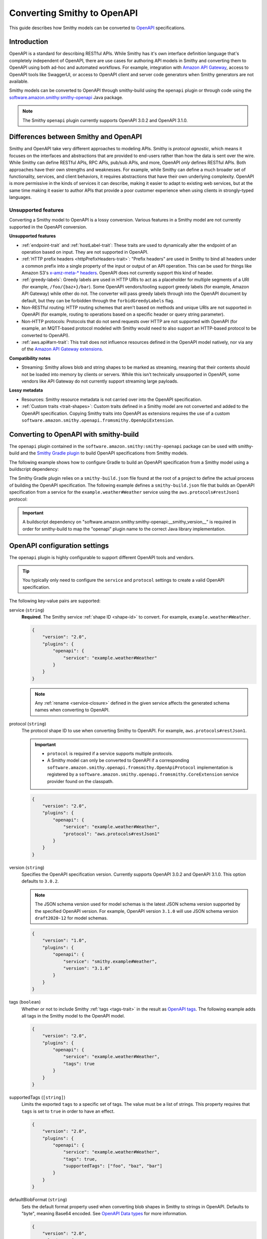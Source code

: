 .. _smithy-to-openapi:

============================
Converting Smithy to OpenAPI
============================

This guide describes how Smithy models can be converted to `OpenAPI`_
specifications.

------------
Introduction
------------

OpenAPI is a standard for describing RESTful APIs. While Smithy has it's own
interface definition language that's completely independent of OpenAPI,
there are use cases for authoring API models in Smithy and converting
them to OpenAPI using both ad-hoc and automated workflows. For example,
integration with `Amazon API Gateway`_, access to OpenAPI tools like
SwaggerUI, or access to OpenAPI client and server code generators when
Smithy generators are not available.

Smithy models can be converted to OpenAPI through smithy-build using the
``openapi`` plugin or through code using the
`software.amazon.smithy:smithy-openapi`_ Java package.

.. note::

    The Smithy ``openapi`` plugin currently supports OpenAPI 3.0.2 and OpenAPI 3.1.0.


--------------------------------------
Differences between Smithy and OpenAPI
--------------------------------------

Smithy and OpenAPI take very different approaches to modeling APIs. Smithy is
*protocol agnostic*, which means it focuses on the interfaces and abstractions
that are provided to end-users rather than how the data is sent over the wire.
While Smithy can define RESTful APIs, RPC APIs, pub/sub APIs, and more, OpenAPI
*only* defines RESTful APIs. Both approaches have their own strengths and
weaknesses. For example, while Smithy can define a much broader set of
functionality, services, and client behaviors, it requires abstractions that
have their own underlying complexity. OpenAPI is more permissive in the kinds
of services it can describe, making it easier to adapt to existing web
services, but at the same time making it easier to author APIs that provide
a poor customer experience when using clients in strongly-typed languages.


Unsupported features
====================

Converting a Smithy model to OpenAPI is a lossy conversion. Various features
in a Smithy model are not currently supported in the OpenAPI conversion.

**Unsupported features**

* :ref:`endpoint-trait` and :ref:`hostLabel-trait`: These traits are used
  to dynamically alter the endpoint of an operation based on input. They
  are not supported in OpenAPI.
* :ref:`HTTP prefix headers <httpPrefixHeaders-trait>`: "Prefix headers"
  are used in Smithy to bind all headers under a common prefix into a
  single property of the input or output of an API operation. This can
  be used for things like Amazon S3's `x-amz-meta-* headers`_. OpenAPI
  does not currently support this kind of header.
* :ref:`greedy-labels`: Greedy labels are used in HTTP URIs to act as a
  placeholder for multiple segments of a URI (for example,
  ``/foo/{baz+}/bar``). Some OpenAPI vendors/tooling support greedy labels
  (for example, Amazon API Gateway) while other do not. The converter will
  pass greedy labels through into the OpenAPI document by default, but they
  can be forbidden through the ``forbidGreedyLabels`` flag.
* Non-RESTful routing: HTTP routing schemes that aren't based on
  methods and unique URIs are not supported in OpenAPI (for example,
  routing to operations based on a specific header or query string
  parameter).
* Non-HTTP protocols: Protocols that do not send requests over HTTP are
  not supported with OpenAPI (for example, an MQTT-based protocol modeled
  with Smithy would need to also support an HTTP-based protocol to be
  converted to OpenAPI).
* :ref:`aws.api#arn-trait`: This trait does not influence resources defined
  in the OpenAPI model natively, nor via any of the `Amazon API Gateway extensions`_.

  .. seealso:: :ref:`other-traits`

**Compatibility notes**

* Streaming: Smithy allows blob and string shapes to be marked as
  streaming, meaning that their contents should not be loaded into
  memory by clients or servers. While this isn't technically unsupported in
  OpenAPI, some vendors like API Gateway do not currently support streaming
  large payloads.

**Lossy metadata**

* Resources: Smithy resource metadata is not carried over into the OpenAPI
  specification.
* :ref:`Custom traits <trait-shapes>`: Custom traits defined in a Smithy
  model are not converted and added to the OpenAPI specification. Copying
  Smithy traits into OpenAPI as extensions requires the use of a custom
  ``software.amazon.smithy.openapi.fromsmithy.OpenApiExtension``.


---------------------------------------
Converting to OpenAPI with smithy-build
---------------------------------------

The ``openapi`` plugin contained in the ``software.amazon.smithy:smithy-openapi``
package can be used with smithy-build and the `Smithy Gradle plugin`_ to build
OpenAPI specifications from Smithy models.

The following example shows how to configure Gradle to build an OpenAPI
specification from a Smithy model using a buildscript dependency:

.. code-block:: kotlin
    :caption: build.gradle.kts
    :name: openapi-smithy-build-gradle

    plugins {
        java
        id("software.amazon.smithy").version("0.6.0")
    }

    buildscript {
        dependencies {
            classpath("software.amazon.smithy:smithy-openapi:__smithy_version__")
            // The openapi plugin configured in the smithy-build.json example below
            // uses the restJson1 protocol defined in the aws-traits package. This
            // additional dependency must added to use that protocol.
            classpath("software.amazon.smithy:smithy-aws-traits:__smithy_version__")
        }
    }

    dependencies {
        // The dependency for restJson1 is required here too.
        implementation("software.amazon.smithy:smithy-aws-traits:__smithy_version__")
    }

The Smithy Gradle plugin relies on a ``smithy-build.json`` file found at the
root of a project to define the actual process of building the OpenAPI
specification. The following example defines a ``smithy-build.json`` file
that builds an OpenAPI specification from a service for the
``example.weather#Weather`` service using the ``aws.protocols#restJson1`` protocol:

.. code-block:: json
    :caption: smithy-build.json
    :name: open-api-smithy-build-json

    {
        "version": "2.0",
        "plugins": {
            "openapi": {
                "service": "example.weather#Weather",
                "protocol": "aws.protocols#restJson1"
            }
        }
    }

.. important::

    A buildscript dependency on "software.amazon.smithy:smithy-openapi:__smithy_version__" is
    required in order for smithy-build to map the "openapi" plugin name to the
    correct Java library implementation.


------------------------------
OpenAPI configuration settings
------------------------------

The ``openapi`` plugin is highly configurable to support different OpenAPI
tools and vendors.

.. tip::

    You typically only need to configure the ``service`` and
    ``protocol`` settings to create a valid OpenAPI specification.

The following key-value pairs are supported:

.. _generate-openapi-setting-service:

service (``string``)
    **Required**. The Smithy service :ref:`shape ID <shape-id>` to convert.
    For example, ``example.weather#Weather``.

    .. code-block:: json

        {
            "version": "2.0",
            "plugins": {
                "openapi": {
                    "service": "example.weather#Weather"
                }
            }
        }

    .. note::

        Any :ref:`rename <service-closure>` defined in the given service
        affects the generated schema names when converting to OpenAPI.

.. _generate-openapi-setting-protocol:

protocol (``string``)
    The protocol shape ID to use when converting Smithy to OpenAPI.
    For example, ``aws.protocols#restJson1``.

    .. important::

        * ``protocol`` is required if a service supports multiple protocols.
        * A Smithy model can only be converted to OpenAPI if a corresponding
          ``software.amazon.smithy.openapi.fromsmithy.OpenApiProtocol``
          implementation is registered by a ``software.amazon.smithy.openapi.fromsmithy.CoreExtension``
          service provider found on the classpath.

    .. code-block:: json

        {
            "version": "2.0",
            "plugins": {
                "openapi": {
                    "service": "example.weather#Weather",
                    "protocol": "aws.protocols#restJson1"
                }
            }
        }

.. _generate-openapi-setting-version:

version (``string``)
    Specifies the OpenAPI specification version.
    Currently supports OpenAPI 3.0.2 and OpenAPI 3.1.0.
    This option defaults to ``3.0.2``.

    .. note::
        The JSON schema version used for model schemas is the latest JSON schema
        version supported by the specified OpenAPI version. For example, OpenAPI version
        ``3.1.0`` will use JSON schema version ``draft2020-12`` for model schemas.

    .. code-block:: json

        {
            "version": "1.0",
            "plugins": {
                "openapi": {
                    "service": "smithy.example#Weather",
                    "version": "3.1.0"
                }
            }
        }

.. _generate-openapi-setting-tags:

tags (``boolean``)
    Whether or not to include Smithy :ref:`tags <tags-trait>` in the result
    as `OpenAPI tags`_. The following example adds all tags in the Smithy
    model to the OpenAPI model.

    .. code-block:: json

        {
            "version": "2.0",
            "plugins": {
                "openapi": {
                    "service": "example.weather#Weather",
                    "tags": true
                }
            }
        }

.. _generate-openapi-setting-supportedTags:

supportedTags (``[string]``)
    Limits the exported ``tags`` to a specific set of tags. The value
    must be a list of strings. This property requires that ``tags`` is set to
    ``true`` in order to have an effect.

    .. code-block:: json

        {
            "version": "2.0",
            "plugins": {
                "openapi": {
                    "service": "example.weather#Weather",
                    "tags": true,
                    "supportedTags": ["foo", "baz", "bar"]
                }
            }
        }

.. _generate-openapi-setting-defaultBlobFormat:

defaultBlobFormat (``string``)
    Sets the default format property used when converting blob shapes in
    Smithy to strings in OpenAPI. Defaults to "byte", meaning Base64 encoded.
    See `OpenAPI Data types`_ for more information.

    .. code-block:: json

        {
            "version": "2.0",
            "plugins": {
                "openapi": {
                    "service": "example.weather#Weather",
                    "defaultBlobFormat": "byte"
                }
            }
        }

.. _generate-openapi-setting-externalDocs:

externalDocs (``[string]``)
    Limits the source of converted "externalDocs" fields to the specified
    priority ordered list of names in an :ref:`externaldocumentation-trait`.
    This list is case insensitive. By default, this is a list of the following
    values: "Homepage", "API Reference", "User Guide", "Developer Guide",
    "Reference", and "Guide".

    .. code-block:: json

        {
            "version": "2.0",
            "plugins": {
                "openapi": {
                    "service": "example.weather#Weather",
                    "externalDocs": [
                        "Homepage",
                        "Custom"
                    ]
                }
            }
        }

.. _generate-openapi-setting-keepUnusedComponents:

keepUnusedComponents (``boolean``)
    Set to ``true`` to prevent unused OpenAPI ``components`` from being
    removed from the created specification.

    .. code-block:: json

        {
            "version": "2.0",
            "plugins": {
                "openapi": {
                    "service": "example.weather#Weather",
                    "keepUnusedComponents": true
                }
            }
        }

.. _generate-openapi-setting-jsonContentType:

jsonContentType (``string``)
    Sets a custom media-type to associate with the JSON payload of
    JSON-based protocols.

    .. code-block:: json

        {
            "version": "2.0",
            "plugins": {
                "openapi": {
                    "service": "example.weather#Weather",
                    "jsonContentType": "application/x-amz-json-1.1"
                }
            }
        }

.. _generate-openapi-setting-forbidGreedyLabels:

forbidGreedyLabels (``boolean``)
    Set to true to forbid greedy URI labels. By default, greedy labels will
    appear as-is in the path generated for an operation. For example,
    "/{foo+}".

    .. code-block:: json

        {
            "version": "2.0",
            "plugins": {
                "openapi": {
                    "service": "example.weather#Weather",
                    "forbidGreedyLabels": true
                }
            }
        }

.. _generate-openapi-setting-removeGreedyParameterSuffix:

removeGreedyParameterSuffix (``boolean``)
    Set to true to remove the ``+`` suffix on the parameter name. By default, greedy
    labels will have a corresponding parameter name generated that will include
    the ``+`` suffix. Given a label "/{foo+}", the parameter name will be "foo+".
    If enabled, the parameter name will instead be "foo".

    .. code-block:: json

        {
            "version": "2.0",
            "plugins": {
                "openapi": {
                    "service": "example.weather#Weather",
                    "removeGreedyParameterSuffix": true
                }
            }
        }

.. _generate-openapi-setting-onHttpPrefixHeaders:

onHttpPrefixHeaders (``string``)
    Specifies what to do when the :ref:`httpPrefixHeaders-trait` is found in
    a model. OpenAPI does not support ``httpPrefixHeaders``. By default, the
    conversion will fail when this trait is encountered, but this behavior
    can be customized using the following values for the ``onHttpPrefixHeaders``
    setting:

    * FAIL: The default setting that causes the build to fail.
    * WARN: The header is omitted from the OpenAPI model and a warning is logged.

    .. code-block:: json

        {
            "version": "2.0",
            "plugins": {
                "openapi": {
                    "service": "example.weather#Weather",
                    "onHttpPrefixHeaders": "WARN"
                }
            }
        }

.. _generate-openapi-setting-ignoreUnsupportedTraits:

ignoreUnsupportedTraits (``boolean``)
    Emits warnings rather than failing when unsupported traits like
    ``endpoint`` and ``hostLabel`` are encountered.

    .. code-block:: json

        {
            "version": "2.0",
            "plugins": {
                "openapi": {
                    "service": "example.weather#Weather",
                    "ignoreUnsupportedTraits": true
                }
            }
        }

.. _generate-openapi-setting-substitutions:

substitutions (``Map<String, any>``)
    Defines a map of strings to any JSON value to find and replace in the
    generated OpenAPI model.

    String values are replaced if the string in its entirety matches
    one of the keys provided in the ``substitutions`` map. The
    corresponding value is then substituted for the string; this could
    even result in a string changing into an object, array, etc.

    The following example will find all strings with a value of "REPLACE_ME"
    and replace the string with an array value of
    ``["this is a", " replacement"]`` and replace all strings with a value
    of ``ANOTHER_REPLACEMENT`` with ``Hello!!!``:

    .. warning::

        When possible, prefer ``jsonAdd`` instead because the update
        performed on the generated document is more explicit and resilient to
        change.

    .. code-block:: json

        {
            "version": "2.0",
            "plugins": {
                "openapi": {
                    "service": "example.weather#Weather",
                    "substitutions": {
                        "REPLACE_ME": ["this is a", " replacement"],
                        "ANOTHER_REPLACEMENT": "Hello!!!"
                    }
                }
            }
        }

.. _generate-openapi-setting-jsonAdd:

jsonAdd (``Map<String, Node>``)
    Adds or replaces the JSON value in the generated OpenAPI document at the
    given JSON pointer locations with a different JSON value. The value must
    be a map where each key is a valid JSON pointer string as defined in
    :rfc:`6901`. Each value in the map is the JSON value to add or replace
    at the given target.

    Values are added using similar semantics of the "add" operation of
    JSON Patch, as specified in :rfc:`6902`, with the exception that adding
    properties to an undefined object will create nested objects in the
    result as needed.

    .. code-block:: json

        {
            "version": "2.0",
            "plugins": {
                "openapi": {
                    "service": "example.weather#Weather",
                    "jsonAdd": {
                        "/info/title": "Replaced title value",
                        "/info/nested/foo": {
                            "hi": "Adding this object created intermediate objects too!"
                        },
                        "/info/nested/foo/baz": true
                    }
                }
            }
        }

.. _generate-openapi-setting-useIntegerType:

useIntegerType (``boolean``)
    Set to true to use the "integer" type when converting ``byte``, ``short``,
    ``integer``, and ``long`` shapes to OpenAPI. Configuring this setting to
    true, like the example below, is recommended.

    By default, these shape types are converted to OpenAPI with a type of
    "number".

    .. code-block:: json

        {
            "version": "2.0",
            "plugins": {
                "openapi": {
                    "service": "example.weather#Weather",
                    "useIntegerType": true
                }
            }
        }

.. _generate-openapi-setting-onErrorStatusConflict:

onErrorStatusConflict (``String``)
    Specifies how to resolve multiple error responses that share a same HTTP status code.
    This behavior can be customized using the following values for the ``onErrorStatusConflict`` setting:

    ``oneOf``
        Use OpenAPI's ``oneOf`` keyword to combine error responses with same HTTP status code. The ``oneOf`` option
        wraps schemas for contents of conflicting errors responses schemas into a synthetic union schema using
        OpenAPI's ``oneOf`` keyword.
    ``properties``
        Use ``properties`` field of OpenAPI schema object to combine error responses with same HTTP status code.
        The ``properties`` option combines the conflicting error structure shapes into one union error shape that
        contains all members from each and every conflicting error.

    .. note::
            ``oneOf`` keyword is not supported by Amazon API Gateway.

    Both options generate a single combined response object called "UnionError XXX Response" in the
    OpenAPI model output, where "XXX" is the status code shared by multiple errors. Both options drop
    the ``@required`` trait from all members of conflicting error structures, making them optional.

    .. warning::
        When using ``properties`` option, make sure that conflicting error structure shapes do not have member(s)
        that have same name while having different target shapes. If member shapes with same name
        (in conflicting error structures) target
        different shapes, error shapes will not be able to be merged into one union error shape, and
        an exception will be thrown.

    .. warning::
        Regardless of the setting, an exception will be thrown if any one of conflicting error structure shape
        has a member shape with ``@httpPayload`` trait.

    By default, this setting is set to ``oneOf``.

    .. code-block:: json

        {
            "version": "1.0",
            "plugins": {
                "openapi": {
                    "service": "smithy.example#Weather",
                    "onErrorStatusConflict": "properties"
                }
            }
        }

----------------------------------
JSON schema configuration settings
----------------------------------

.. _generate-openapi-jsonschema-setting-alphanumericOnlyRefs:

alphanumericOnlyRefs (``boolean``)
    Creates JSON schema names that strip out non-alphanumeric characters.

    This is necessary for compatibility with some vendors like
    Amazon API Gateway that only allow alphanumeric shape names.

    .. note::

        This setting is enabled by default when
        ``software.amazon.smithy:smithy-aws-apigateway-openapi`` is on the classpath
        and ``apiGatewayType`` is not set to ``DISABLED``.

.. _generate-openapi-jsonschema-setting-useJsonName:

useJsonName (``boolean``)
    Uses the value of the :ref:`jsonName-trait` when creating JSON schema
    properties for structure and union shapes. This property MAY be
    automatically set to ``true`` depending on the protocol being converted.

    .. code-block:: json

        {
            "version": "2.0",
            "plugins": {
                "openapi": {
                    "service": "example.weather#Weather",
                    "useJsonName": true
                }
            }
        }

.. _generate-openapi-jsonschema-setting-defaultTimestampFormat:

defaultTimestampFormat (``string``)
    Sets the assumed :ref:`timestampFormat-trait` value for timestamps with
    no explicit timestampFormat trait. The provided value is expected to be
    a string. Defaults to "date-time" if not set. Can be set to "date-time",
    "epoch-seconds", or "http-date".

    .. code-block:: json

        {
            "version": "2.0",
            "plugins": {
                "openapi": {
                    "service": "example.weather#Weather",
                    "defaultTimestampFormat": "epoch-seconds"
                }
            }
        }

.. _generate-openapi-jsonschema-setting-unionStrategy:

unionStrategy (``string``)
    Configures how Smithy union shapes are converted to JSON Schema.

    This property must be a string set to one of the following values:

    * ``oneOf``: Converts to a schema that uses "oneOf". This is the
      default setting used if not configured.
    * ``object``: Converts to an empty object "{}".
    * ``structure``: Converts to an object with properties just like a
      structure.

    .. code-block:: json

        {
            "version": "2.0",
            "plugins": {
                "openapi": {
                    "service": "example.weather#Weather",
                    "unionStrategy": "oneOf"
                }
            }
        }

.. _generate-openapi-jsonschema-setting-mapStrategy:

mapStrategy (``string``)
    Configures how Smithy map shapes are converted to JSON Schema.

    This property must be a string set to one of the following values:

    * ``propertyNames``:  Converts to a schema that uses a combination of
      "propertyNames" and "additionalProperties". This is the default setting
      used if not configured.
    * ``patternProperties``: Converts to a schema that uses
      "patternProperties". If a map's key member or its target does not have a
      "pattern" trait, a default indicating one or more of any character (".+")
      is applied.

    .. code-block:: json

        {
            "version": "2.0",
            "plugins": {
                "openapi": {
                    "service": "example.weather#Weather",
                    "mapStrategy": "propertyNames"
                }
            }
        }

.. _generate-openapi-jsonschema-setting-schemaDocumentExtensions:

schemaDocumentExtensions (``Map<String, any>``)
    Adds custom top-level key-value pairs to the created OpenAPI specification.
    Any existing value is overwritten.

    .. code-block:: json

        {
            "version": "2.0",
            "plugins": {
                "openapi": {
                    "service": "example.weather#Weather",
                    "schemaDocumentExtensions": {
                        "x-my-custom-top-level-property": "Hello!",
                        "x-another-custom-top-level-property": {
                            "can be": ["complex", "value", "too!"]
                        }
                    }
                }
            }
        }

.. _generate-openapi-jsonschema-setting-disableFeatures:

disableFeatures (``[string]``)
    Disables JSON schema and OpenAPI property names from appearing in the
    generated OpenAPI model.

    .. code-block:: json

        {
            "version": "2.0",
            "plugins": {
                "openapi": {
                    "service": "example.weather#Weather",
                    "disableFeatures": ["propertyNames"]
                }
            }
        }


.. _generate-openapi-setting-supportNonNumericFloats:

supportNonNumericFloats (``boolean``)
    Set to true to add support for NaN, Infinity, and -Infinity in float
    and double shapes. These values will be serialized as strings. The
    JSON Schema document will be updated to refer to them as a "oneOf" of
    number and string.

    By default, these non-numeric values are not supported.

    .. code-block:: json

        {
            "version": "2.0",
            "plugins": {
                "openapi": {
                    "service": "example.weather#Weather",
                    "supportNonNumericFloats": true
                }
            }
        }

    When this is disabled (the default), references to floats/doubles will
    look like this:

    .. code-block:: json

        {
            "floatMember": {
                "type": "number"
            }
        }

    With this enabled, references to floats/doubles will look like this:

    .. code-block:: json

        {
            "floatMember": {
                "oneOf": [
                    {
                        "type": "number"
                    },
                    {
                        "type": "string",
                        "enum": [
                            "NaN",
                            "Infinity",
                            "-Infinity"
                        ]
                    }
                ]
            }
        }


.. _generate-openapi-setting-disableDefaultValues:

disableDefaultValues (``boolean``)
    Set to true to disable adding default values.

    .. code-block:: json

        {
            "version": "2.0",
            "plugins": {
                "openapi": {
                    "service": "example.weather#Weather",
                    "disableDefaultValues": true
                }
            }
        }

    With this disabled, default values will not appear in the output:

    .. code-block:: json

        {
            "Foo": {
                "type": "object",
                "properties": {
                    "bam": {
                        "type": "array",
                        "items": {
                            "type": "string"
                        }
                    },
                    "bar": {
                        "type": "number"
                    },
                    "bat": {
                        "$ref": "#/definitions/MyEnum"
                    },
                    "baz": {
                        "type": "string"
                    }
                }
            }
        }

    With this enabled (the default), default values will be added, with ``$ref``
    pointers wrapped in an ``allOf``:

    .. code-block:: json

        {
            "Foo": {
                "type": "object",
                "properties": {
                    "bam": {
                        "type": "array",
                        "items": {
                            "type": "string"
                        },
                        "default": []
                    },
                    "bar": {
                        "type": "number",
                        "default": 0
                    },
                    "bat": {
                        "allOf": [
                            {
                                "$ref": "#/definitions/MyEnum"
                            },
                            {
                                "default": "FOO"
                            }
                        ]
                    },
                    "baz": {
                        "type": "string",
                        "default": ""
                    }
                }
            }
        }


----------------
Security schemes
----------------

Smithy :ref:`authentication traits <authentication-traits>` applied to a service,
resource, or operation are converted to `OpenAPI security schemes`_ that are
defined and attached to the corresponding OpenAPI definitions.

Smithy will look for service providers on the classpath that implement
``software.amazon.smithy.openapi.fromsmithy.Smithy2OpenApiExtension``. These
service providers register ``software.amazon.smithy.openapi.fromsmithy.SecuritySchemeConverter``
implementations used to convert Smithy authentication traits to
OpenAPI security schemes.

Smithy provides built-in support for the following authentication traits:

* :ref:`aws.auth#sigv4 <aws.auth#sigv4-trait>`
* :ref:`httpApiKeyAuth <httpApiKeyAuth-trait>`
* :ref:`httpBasicAuth <httpBasicAuth-trait>`
* :ref:`httpBearerAuth <httpBearerAuth-trait>`
* :ref:`httpDigestAuth <httpDigestAuth-trait>`

For example, given the following Smithy model:

.. code-block:: smithy

    $version: "2"
    namespace smithy.example

    use aws.protocols#restJson1

    @restJson1
    @httpApiKeyAuth(name: "x-api-key", in: "header")
    service Foo {
        version: "2006-03-01"
        operations: [ExampleOperation]
    }

    @http(method: "GET", uri: "/")
    operation ExampleOperation {}

Smithy will generate the following OpenAPI model:

.. code-block:: json

    {
        "openapi": "3.0.2",
        "info": {
            "title": "Foo",
            "version": "2006-03-01"
        },
        "paths": {
            "/": {
                "get": {
                    "operationId": "ExampleOperation",
                    "responses": {
                        "200": {
                            "description": "ExampleOperation response"
                        }
                    }
                }
            }
        },
        "components": {
            "securitySchemes": {
                "smithy.api#httpApiKeyAuth": {
                    "type": "apiKey",
                    "name": "x-api-key",
                    "in": "header"
                }
            }
        },
        "security": [
            {
                "smithy.api#httpApiKeyAuth": [ ]
            }
        ]
    }

--------------------------------
``@examples`` trait conversion
--------------------------------

In Smithy, example values of input structure members and the corresponding
output or error structure members for an operation are grouped together
into one set of example values for an operation. Below is an example "unit" of ``FooOperation``
operation shape, which shows this logical grouping.

.. code-block:: smithy

    apply FooOperation @examples(
        [
            {
                title: "valid example",
                documentation: "valid example doc",
                input: {
                    bar: "1234"
                },
                output: {
                    baz: "5678"
                },
            }
        ]
    )

However, example values in OpenAPI are scattered throughout the model, with each example value
contained by the OpenAPI object the example value is for.
The following is an example OpenAPI model for the above Smithy example value.

.. code-block:: json

        "paths": {
            "/": {
                "get": {
                    "operationId": "FooOperation",
                    "requestBody": {
                        "content": {
                            "application/json": {
                                "examples": {
                                    "FooOperation_example1": {
                                        "summary": "valid example",
                                        "description": "valid example doc",
                                        "value": {
                                            "bar": "1234"
                                        }
                                    }
                                }
                            }
                        }
                    }
                    "responses": {
                        "200": {
                            "description": "FooOperation response",
                            "content": {
                                "application/json": {
                                    "examples": {
                                        "FooOperation_example1": {
                                            "summary": "valid example",
                                            "description": "valid example doc",
                                            "value": {
                                                "baz": "5678"
                                            }
                                        }
                                    }
                                }
                            }
                        }
                    }
                }
            }
        }


-----------------------------
Amazon API Gateway extensions
-----------------------------

Smithy models can be converted to OpenAPI specifications that contain
`Amazon API Gateway extensions`_ for defining things like
:ref:`integrations <aws.apigateway#integration-trait>` . These
API Gateway extensions are automatically picked up by Smithy by adding a
dependency on ``software.amazon.smithy:smithy-aws-apigateway-openapi``.

.. code-block:: kotlin
    :caption: build.gradle.kts
    :name: apigateway-build-gradle

    buildscript {
        dependencies {
            classpath("software.amazon.smithy:smithy-aws-apigateway-openapi:__smithy_version__")
        }
    }


Amazon API Gateway configuration settings
=========================================

apiGatewayType (``string``)
    Defines the type of API Gateway to define in the generated OpenAPI model.
    This setting influences which API Gateway specific plugins apply
    to the generated OpenAPI model.

    This setting can be set to one of the following:

    * ``REST``: Generates a `REST API`_. This is the default setting if not
      configured.
    * ``HTTP``: Generates an `HTTP API`_.
    * ``DISABLED``: Disables all API Gateway modifications made to the
      OpenAPI model. This is useful if ``software.amazon.smithy:smithy-aws-apigateway-openapi``
      is inadvertently placed on the classpath by a dependency.

    .. code-block:: json

        {
            "version": "2.0",
            "plugins": {
                "openapi": {
                    "service": "example.weather#Weather",
                    "apiGatewayType": "REST"
                }
            }
        }

disableCloudFormationSubstitution (``boolean``)
    Disables automatically converting ``${}`` templates in specific properties
    into CloudFormation intrinsic functions.

    .. code-block:: json

        {
            "version": "2.0",
            "plugins": {
                "openapi": {
                    "service": "example.weather#Weather",
                    "disableCloudFormationSubstitution": true
                }
            }
        }

    .. seealso:: :ref:`openapi-cfn-substitutions`


additionalAllowedCorsHeaders (``[string]``)
    Sets additional allowed CORS headers on the preflight requests. If this
    option is not set, the default ``amz-sdk-invocation-id`` and ``amz-sdk-request``
    headers will be added. By setting this option to an empty array, those default
    headers will be omitted.

    .. code-block:: json

        {
            "version": "2.0",
            "plugins": {
                "openapi": {
                    "service": "example.weather#Weather",
                    "additionalAllowedCorsHeaders": ["foo-header", "bar-header"]
                }
            }
        }

Binary types
============

The list of binary media types used by an API need to be specified for
API Gateway in a top-level extension named `x-amazon-apigateway-binary-media-types`_.
Smithy will automatically detect every media type used in a service by
collecting all of the :ref:`mediaType-trait` values for all members marked
with :ref:`httppayload-trait`.


.. _apigateway-request-validators:

Request validators
==================

Amazon API Gateway can perform request validation before forwarding a request
to an integration. You can opt-in to this feature using the
``aws.apigateway#requestValidator`` trait.

Smithy will populate the value of the `x-amazon-apigateway-request-validators`_
and `x-amazon-apigateway-request-validator`_ OpenAPI extensions using the
``aws.apigateway#requestValidator`` traits found in a service. The
``aws.apigateway#requestValidator`` trait can be applied to a service to
enable a specific kind of request validation on all operations within a
service. It can also be applied to an operation to set a specific validator
for the operation.

Smithy defines the following canned request validators:

full
    Creates a request validator configured as

    .. code-block:: json

        {
            "validateRequestBody": true,
            "validateRequestParameters": true
        }

params-only
    Creates a request validator configured as

    .. code-block:: json

        {
            "validateRequestBody": false,
            "validateRequestParameters": true
        }

body-only
    Creates a request validator configured as

    .. code-block:: json

        {
            "validateRequestBody": true,
            "validateRequestParameters": false
        }

Smithy will gather all of the utilized request validators and add their
declarations in a top-level ``x-amazon-apigateway-request-validators``
OpenAPI extension.


.. _apigateway-integrations:

Integrations
============

Smithy models can specify the backend integration configuration that
Amazon API Gateway uses to for an operation.

* The :ref:`aws.apigateway#integration-trait` defines an API Gateway
  integration that calls an actual backend.
* The :ref:`aws.apigateway#mockIntegration-trait` defines an API Gateway mock
  integration that doesn't call a backend.

If either of the above traits are applied to a service shape, then all
operations in the service inherit the applied integration. If either trait is
applied to a resource shape, then all operations of the resource and all child
resources inherit the applied integration. If either trait is applied to an
operation, then the operation uses a specific integration that overrides any
integration inherited from a resource or service.


CORS functionality
==================

When the ``smithy.api#cors`` trait is applied to a service and
``apiGatewayType`` is set to ``REST``, then Smithy performs the following
additions during the OpenAPI conversion:

* Adds CORS-preflight OPTIONS requests using mock API Gateway integrations.
* Adds CORS-specific headers to every response in the API, including ``Access-Control-Allow-Origin``,
  ``Access-Control-Expose-Headers``, and ``Access-Control-Allow-Credentials`` where appropriate.
* Adds static CORS response headers to API Gateway "gateway" responses.  These are added only when
  no gateway responses are defined in the OpenAPI model.


.. _authorizers:

Authorizers
===========

The `x-amazon-apigateway-authorizer`_ security scheme extension is added
using the :ref:`aws.apigateway#authorizers-trait` and
:ref:`aws.apigateway#authorizer-trait`.

The ``aws.apigateway#authorizers`` trait defines `Lambda authorizers`_ to
attach to authentication schemes defined on a service. Authorizers are
first defined on a service, and then attached to the service, resources,
or operations using the ``aws.apigateway#authorizer-trait``.

The following Smithy model:

.. code-block:: smithy

    $version: "2"
    namespace smithy.example

    use aws.apigateway#authorizer
    use aws.apigateway#authorizers
    use aws.auth#sigv4
    use aws.protocols#restJson1

    @restJson1
    @sigv4(name: "service")
    @authorizer("foo")
    @authorizers(
        foo: {scheme: sigv4, type: "aws", uri: "arn:foo"}
        baz: {scheme: sigv4, type: "aws", uri: "arn:foo"}
    )
    service Example {
      version: "2019-06-17"
      operations: [OperationA, OperationB]
      resources: [ResourceA, ResourceB]
    }

    // Inherits the authorizer of the service
    operation OperationA {}

    // Overrides the authorizer of the service
    @authorizer("baz")
    operation OperationB {}

    // Inherits the authorizer of the service
    resource ResourceA {
      operations: [OperationC, OperationD]
    }

    // Inherits the authorizer of the service
    operation OperationC {}

    // Overrides the authorizer of the service
    @authorizer("baz")
    operation OperationD {}

    // Overrides the authorizer of the service
    @authorizer("baz")
    resource ResourceB {
      operations: [OperationE, OperationF]
    }

    // Inherits the authorizer of ResourceB
    operation OperationE {}

    // Overrides the authorizer of ResourceB
    @authorizer("foo")
    operation OperationF {}

Is converted to the following OpenAPI model:

.. code-block:: json

    {
        "openapi": "3.0.2",
        "info": {
            "title": "Example",
            "version": "2019-06-17"
        },
        "paths": {
            "/a": {
                "get": {
                    "operationId": "OperationA",
                    "responses": {
                        "200": {
                            "description": "OperationA response"
                        }
                    }
                }
            },
            "/b": {
                "get": {
                    "operationId": "OperationB",
                    "responses": {
                        "200": {
                            "description": "OperationB response"
                        }
                    },
                    "security": [
                        {
                            "baz": []
                        }
                    ]
                }
            },
            "/c": {
                "get": {
                    "operationId": "OperationC",
                    "responses": {
                        "200": {
                            "description": "OperationC response"
                        }
                    }
                }
            },
            "/d": {
                "get": {
                    "operationId": "OperationD",
                    "responses": {
                        "200": {
                            "description": "OperationD response"
                        }
                    },
                    "security": [
                        {
                            "baz": []
                        }
                    ]
                }
            },
            "/e": {
                "get": {
                    "operationId": "OperationE",
                    "responses": {
                        "200": {
                            "description": "OperationE response"
                        }
                    },
                    "security": [
                        {
                            "baz": []
                        }
                    ]
                }
            },
            "/f": {
                "get": {
                    "operationId": "OperationF",
                    "responses": {
                        "200": {
                            "description": "OperationF response"
                        }
                    }
                }
            }
        },
        "components": {
            "securitySchemes": {
                "baz": {
                    "type": "apiKey",
                    "description": "AWS Signature Version 4 authentication",
                    "name": "Authorization",
                    "in": "header",
                    "x-amazon-apigateway-authorizer": {
                        "type": "aws",
                        "authorizerUri": "arn:foo"
                    },
                    "x-amazon-apigateway-authtype": "awsSigv4"
                },
                "foo": {
                    "type": "apiKey",
                    "description": "AWS Signature Version 4 authentication",
                    "name": "Authorization",
                    "in": "header",
                    "x-amazon-apigateway-authorizer": {
                        "type": "aws",
                        "authorizerUri": "arn:foo"
                    },
                    "x-amazon-apigateway-authtype": "awsSigv4"
                }
            }
        },
        "security": [
            {
                "foo": []
            }
        ]
    }


.. _openapi-cfn-substitutions:

AWS CloudFormation substitutions
================================

OpenAPI specifications used with Amazon API Gateway are commonly deployed
through AWS CloudFormation. Values within an OpenAPI specification for things
like the region a service is deployed and resources used within the service
are often unknown until deployment-time. CloudFormation offers the ability
to use `intrinsic functions`_ in a JSON document to resolve, find, and
replace this unknown data at deployment-time.

When the ``software.amazon.smithy:smithy-aws-apigateway-openapi`` library
is loaded on the classpath, Smithy will treat specific, well-known parts
of an OpenAPI specification as an `Fn::Sub`_. This allows Smithy models
to refer to variables that aren't available until a stack is created
using the format of ``${x}`` where "x" is the variable name.

Smithy will automatically wrap the following locations of an OpenAPI
specification in an ``Fn::Sub`` if the value contained in the location
uses the ``Fn::Sub`` variable syntax (``*`` means any value):

- ``components/securitySchemes/*/x-amazon-apigateway-authorizer/providerARNs/*``
- ``components/securitySchemes/*/x-amazon-apigateway-authorizer/authorizerCredentials``
- ``components/securitySchemes/*/x-amazon-apigateway-authorizer/authorizerUri``
- ``paths/*/*/x-amazon-apigateway-integration/connectionId``
- ``paths/*/*/x-amazon-apigateway-integration/credentials``
- ``paths/*/*/x-amazon-apigateway-integration/uri``

.. note::

    This functionality can be disabled by setting the ``disableCloudFormationSubstitution``
    configuration property to ``true``.


Amazon Cognito User Pools
=========================

Smithy adds Cognito User Pool based authentication to the OpenAPI model when
the :ref:`aws.auth#cognitoUserPools-trait` is added to a service shape.
When this trait is present, Smithy will add a ``securitySchemes`` components
entry:

.. code-block:: json

    {
        "aws.auth#cognitoUserPools": {
            "type": "apiKey",
            "description": "Amazon Cognito User Pools authentication",
            "name": "Authorization",
            "in": "header",
            "x-amazon-apigateway-authtype": "cognito_user_pools",
            "x-amazon-apigateway-authorizer": {
                "type": "cognito_user_pools",
                "providerARNs": [
                    "arn:aws:cognito-idp:us-east-1:123:userpool/123"
                ]
            }
        }
    }

In the entry, ``providerARNs`` will be populated from the ``providerArns`` list
from the trait.

Amazon API Gateway API key usage plans
======================================

Smithy enables `API Gateway's API key usage plans`_ when a scheme based on the
:ref:`httpApiKeyAuth-trait` is set and configured as :ref:`an authorizer
<aws.apigateway#authorizers-trait>` with no ``type`` property set.

The following Smithy model enables API Gateway's API key usage plans on the
``OperationA`` operation:

.. code-block:: smithy

    $version: "2"
    namespace smithy.example

    use aws.apigateway#authorizer
    use aws.apigateway#authorizers
    use aws.protocols#restJson1

    @restJson1
    @httpApiKeyAuth(name: "x-api-key", in: "header")
    @authorizer("api_key")
    @authorizers(api_key: {scheme: "smithy.api#httpApiKeyAuth"})
    service Example {
      version: "2019-06-17"
      operations: [OperationA]
    }

    operation OperationA {}


.. _other-traits:

Other traits that influence API Gateway
=======================================

``aws.apigateway#apiKeySource``
    Specifies the source of the caller identifier that will be used to
    throttle API methods that require a key. This trait is converted into
    the `x-amazon-apigateway-api-key-source`_ OpenAPI extension.

``aws.apigateway#authorizers``
    Lambda authorizers to attach to the authentication schemes defined on
    this service.

    .. seealso:: See :ref:`authorizers`


Amazon API Gateway limitations
==============================

The ``default`` property in OpenAPI is not currently supported by Amazon
API Gateway. The ``default`` property is automatically removed from OpenAPI
models when they are generated for Amazon API Gateway. Additionally, ``default``
values will not be set on ``$ref`` pointers or wrapped in an ``allOf`` as
described in :ref:`disableDefaultValues <generate-openapi-setting-disableDefaultValues>`.


-------------------------------
Converting to OpenAPI with code
-------------------------------

Developers that need more advanced control over the Smithy to OpenAPI
conversion can use the ``software.amazon.smithy:smithy-openapi`` Java library
to perform the conversion.

First, you'll need to get a copy of the library. The following example
shows how to install ``software.amazon.smithy:smithy-openapi`` through Gradle:

.. code-block:: kotlin
    :caption: build.gradle.kts
    :name: openapi-code-build-gradle

    buildscript {
        dependencies {
            classpath("software.amazon.smithy:smithy-openapi:__smithy_version__")
        }
    }

Next, you need to create and configure an ``OpenApiConverter``:

.. code-block:: java

    import software.amazon.smithy.model.shapes.ShapeId;
    import software.amazon.smithy.openapi.OpenApiConfig;
    import software.amazon.smithy.openapi.fromsmithy.OpenApiConverter;
    import software.amazon.smithy.openapi.model.OpenApi;

    OpenApiConverter converter = OpenApiConverter.create();

    // Add any necessary configuration settings.
    OpenApiConfig config = new OpenApiConfig();
    config.setService(ShapeId.from("example.weather#Weather"));
    converter.config(config);

    // Generate the OpenAPI schema.
    OpenApi result = converter.convert(myModel);

The conversion process is highly extensible through
``software.amazon.smithy.openapi.fromsmithy.CoreExtension``
`service providers`_. See the Javadocs for more information.

.. _OpenAPI: https://github.com/OAI/OpenAPI-Specification
.. _Amazon API Gateway: https://aws.amazon.com/api-gateway/
.. _software.amazon.smithy:smithy-openapi: https://search.maven.org/search?q=g:software.amazon.smithy%20and%20a:smithy-openapi
.. _x-amz-meta-* headers: https://docs.aws.amazon.com/AmazonS3/latest/API/RESTObjectPUT.html
.. _Amazon API Gateway extensions: https://docs.aws.amazon.com/apigateway/latest/developerguide/api-gateway-swagger-extensions.html
.. _service providers: https://docs.oracle.com/javase/tutorial/sound/SPI-intro.html
.. _Smithy Gradle plugin: https://github.com/awslabs/smithy-gradle-plugin
.. _x-amazon-apigateway-binary-media-types: https://docs.aws.amazon.com/apigateway/latest/developerguide/api-gateway-swagger-extensions-binary-media-types.html
.. _x-amazon-apigateway-request-validators: https://docs.aws.amazon.com/apigateway/latest/developerguide/api-gateway-swagger-extensions-request-validators.html
.. _x-amazon-apigateway-request-validator: https://docs.aws.amazon.com/apigateway/latest/developerguide/api-gateway-swagger-extensions-request-validator.html
.. _intrinsic functions: https://docs.aws.amazon.com/AWSCloudFormation/latest/UserGuide/intrinsic-function-reference.html
.. _`Fn::Sub`: https://docs.aws.amazon.com/AWSCloudFormation/latest/UserGuide/intrinsic-function-reference-sub.html
.. _x-amazon-apigateway-api-key-source: https://docs.aws.amazon.com/apigateway/latest/developerguide/api-gateway-swagger-extensions-api-key-source.html
.. _OpenAPI tags: https://github.com/OAI/OpenAPI-Specification/blob/master/versions/3.0.3.md#tagObject
.. _OpenAPI Data types: https://github.com/OAI/OpenAPI-Specification/blob/master/versions/3.0.3.md#data-types
.. _HTTP API: https://docs.aws.amazon.com/apigateway/latest/developerguide/http-api.html
.. _REST API: https://docs.aws.amazon.com/apigateway/latest/developerguide/apigateway-rest-api.html
.. _OpenAPI security schemes: https://github.com/OAI/OpenAPI-Specification/blob/master/versions/3.0.3.md#securitySchemeObject
.. _x-amazon-apigateway-authorizer: https://docs.aws.amazon.com/apigateway/latest/developerguide/api-gateway-swagger-extensions-authorizer.html
.. _Lambda authorizers: https://docs.aws.amazon.com/apigateway/latest/developerguide/api-gateway-swagger-extensions-authorizer.html
.. _API Gateway's API key usage plans: https://docs.aws.amazon.com/apigateway/latest/developerguide/api-gateway-api-usage-plans.html
